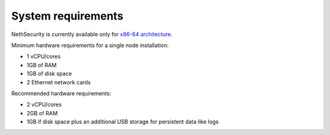 .. _system-requirements-section:

===================
System requirements
===================

NethSecurity is currently available only for `x86-64 architecture <https://en.wikipedia.org/wiki/X86-64>`_.

Minimum hardware requirements for a single node installation:

- 1 vCPU/cores
- 1GB of RAM
- 1GB of disk space
- 2 Ethernet network cards

Recommended hardware requirements:

- 2 vCPU/cores
- 2GB of RAM
- 1GB if disk space plus an additional USB storage for persistent data like logs
